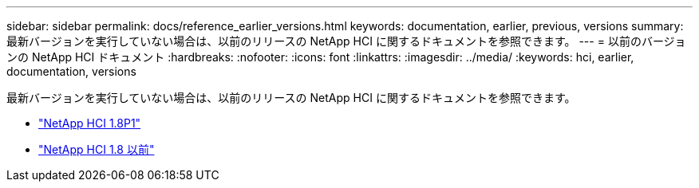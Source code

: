---
sidebar: sidebar 
permalink: docs/reference_earlier_versions.html 
keywords: documentation, earlier, previous, versions 
summary: 最新バージョンを実行していない場合は、以前のリリースの NetApp HCI に関するドキュメントを参照できます。 
---
= 以前のバージョンの NetApp HCI ドキュメント
:hardbreaks:
:nofooter: 
:icons: font
:linkattrs: 
:imagesdir: ../media/
:keywords: hci, earlier, documentation, versions


[role="lead"]
最新バージョンを実行していない場合は、以前のリリースの NetApp HCI に関するドキュメントを参照できます。

* http://docs.netapp.com/us-en/hci18/docs/index.html["NetApp HCI 1.8P1"^]
* https://docs.netapp.com/hci/index.jsp["NetApp HCI 1.8 以前"^]

